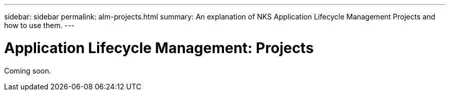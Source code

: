 ---
sidebar: sidebar
permalink: alm-projects.html
summary: An explanation of NKS Application Lifecycle Management Projects and how to use them.
---

= Application Lifecycle Management: Projects

Coming soon.
